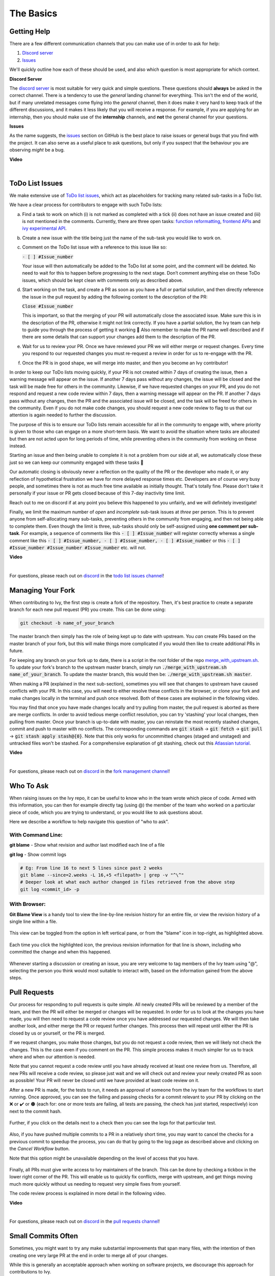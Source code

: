 The Basics
==========

.. _`repo`: https://github.com/unifyai/ivy
.. _`discord`: https://discord.gg/sXyFF8tDtm
.. _`todo list issues channel`: https://discord.com/channels/799879767196958751/982728618469912627
.. _`Atlassian tutorial`: https://www.atlassian.com/git/tutorials/saving-changes/git-stash
.. _`fork management channel`: https://discord.com/channels/799879767196958751/982728689408167956
.. _`pull requests channel`: https://discord.com/channels/799879767196958751/982728733859414056
.. _`commit frequency channel`: https://discord.com/channels/799879767196958751/982728822317256712
.. _`PyCharm blog`: https://www.jetbrains.com/help/pycharm/finding-and-replacing-text-in-file.html
.. _`Debugging`: https://www.jetbrains.com/help/pycharm/debugging-code.html
.. _`Ivy Experimental API Open Task`: https://unify.ai/docs/ivy/overview/contributing/open_tasks.html#ivy-experimental-api

Getting Help
------------

There are a few different communication channels that you can make use of in order to ask for help:

#. `Discord server <https://discord.gg/sXyFF8tDtm>`_
#. `Issues <https://github.com/unifyai/ivy/issues>`_

We'll quickly outline how each of these should be used, and also which question is most appropriate for which context.

**Discord Server**

The `discord server <https://discord.gg/sXyFF8tDtm>`_ is most suitable for very quick and simple questions.
These questions should **always** be asked in the correct channel.
There is a tendency to use the *general* landing channel for everything.
This isn't the end of the world, but if many unrelated messages come flying into the *general* channel, then it does make it very hard to keep track of the different discussions, and it makes it less likely that you will receive a response.
For example, if you are applying for an internship, then you should make use of the **internship** channels, and **not** the general channel for your questions.


**Issues**

As the name suggests, the `issues <https://github.com/unifyai/ivy/issues>`_ section on GitHub is the best place to raise issues or general bugs that you find with the project.
It can also serve as a useful place to ask questions, but only if you suspect that the behaviour you are observing *might* be a bug.

**Video**

.. raw:: html

    <iframe width="420" height="315" allow="fullscreen;"
    src="https://www.youtube.com/embed/T5vQP1pCXS8" class="video" allowfullscreen="true">
    </iframe>

|


ToDo List Issues
----------------

We make extensive use of `ToDo list issues <https://github.com/unifyai/ivy/issues?q=is%3Aopen+is%3Aissue+label%3AToDo>`_, which act as placeholders for tracking many related sub-tasks in a ToDo list.

We have a clear process for contributors to engage with such ToDo lists:

a. Find a task to work on which (i) is not marked as completed with a tick (ii) does not have an issue created and (iii) is not mentioned in the comments. Currently, there are three open tasks: `function reformatting <https://unify.ai/docs/ivy/overview/contributing/open_tasks.html#function-formatting>`_, `frontend APIs <https://unify.ai/docs/ivy/overview/contributing/open_tasks.html#frontend-apis>`_ and `ivy experimental API <https://unify.ai/docs/ivy/overview/contributing/open_tasks.html#ivy-experimental-api>`_.

b. Create a new issue with the title being just the name of the sub-task you would like to work on.

c. Comment on the ToDo list issue with a reference to this issue like so:

   :code:`- [ ] #Issue_number`

   Your issue will then automatically be added to the ToDo list at some point, and the comment will be deleted.
   No need to wait for this to happen before progressing to the next stage. Don’t comment anything else on these ToDo issues, which should    be kept clean with comments only as described above. 

d. Start working on the task, and create a PR as soon as you have a full or partial solution, and then directly reference the issue in the pull request by adding the following content to the description of the PR:

   :code:`Close #Issue_number`

   This is important, so that the merging of your PR will automatically close the associated issue. Make sure this is in the 
   description of the PR, otherwise it might not link correctly. If you have a partial solution, the Ivy team can help to guide you through the process of getting it working 🙂
   Also remember to make the PR name well described and if there are some details that can support your changes add them to the description of the PR.

e. Wait for us to review your PR.
   Once we have reviewed your PR we will either merge or request changes.
   Every time you respond to our requested changes you must re-request a review in order for us to re-engage with the PR.

f. Once the PR is in good shape, we will merge into master, and then you become an Ivy contributor!

In order to keep our ToDo lists moving quickly, if your PR is not created within 7 days of creating the issue, then a warning message will appear on the issue.
If another 7 days pass without any changes, the issue will be closed and the task will be made free for others in the community.
Likewise, if we have requested changes on your PR, and you do not respond and request a new code review within 7 days, then a warning message will appear on the PR.
If another 7 days pass without any changes, then the PR and the associated issue will be closed, and the task will be freed for others in the community.
Even if you do not make code changes, you should request a new code review to flag to us that our attention is again needed to further the discussion.

The purpose of this is to ensure our ToDo lists remain accessible for all in the community to engage with, where priority is given to those who can engage on a more short-term basis.
We want to avoid the situation where tasks are allocated but then are not acted upon for long periods of time, while preventing others in the community from working on these instead.

Starting an issue and then being unable to complete it is not a problem from our side at all, we automatically close these just so we can keep our community engaged with these tasks 🙂

Our automatic closing is obviously never a reflection on the quality of the PR or the developer who made it, or any reflection of hypothetical frustration we have for more delayed response times etc.
Developers are of course very busy people, and sometimes there is not as much free time available as initially thought.
That's totally fine.
Please don't take it personally if your issue or PR gets closed because of this 7-day inactivity time limit.

Reach out to me on discord if at any point you believe this happened to you unfairly, and we will definitely investigate!

Finally, we limit the maximum number of *open* and *incomplete* sub-task issues at *three* per person.
This is to prevent anyone from self-allocating many sub-tasks, preventing others in the community from engaging, and then not being able to complete them.
Even though the limit is three, sub-tasks should only be self-assigned using **one comment per sub-task**.
For example, a sequence of comments like this :code:`- [ ] #Issue_number` will register correctly whereas a single comment like this :code:`- [ ] #Issue_number, - [ ] #Issue_number, - [ ] #Issue_number` or this :code:`- [ ] #Issue_number #Issue_number #Issue_number` etc. will not.

**Video**

.. raw:: html

    <iframe width="420" height="315" allow="fullscreen;"
    src="https://www.youtube.com/embed/wBKTOGmwfbo" class="video" allowfullscreen="true">
    </iframe>

|

For questions, please reach out on `discord`_ in the `todo list issues channel`_!

Managing Your Fork
------------------

When contributing to Ivy, the first step is create a fork of the repository.
Then, it's best practice to create a separate branch for each new pull request (PR) you create.
This can be done using:

.. code-block:: bash

   git checkout -b name_of_your_branch

The master branch then simply has the role of being kept up to date with upstream.
You *can* create PRs based on the master branch of your fork, but this will make things more complicated if you would then like to create additional PRs in future.

For keeping any branch on your fork up to date, there is a script in the root folder of the repo `merge_with_upstream.sh <https://github.com/unifyai/ivy/blob/2994da4f7347b0b3fdd81b91c83bcbaa5580e7fb/merge_with_upstream.sh>`_.
To update your fork's branch to the upstream master branch, simply run :code:`./merge_with_upstream.sh name_of_your_branch`.
To update the master branch, this would then be: :code:`./merge_with_upstream.sh master`.

When making a PR (explained in the next sub-section), sometimes you will see that changes to upstream have caused conflicts with your PR.
In this case, you will need to either resolve these conflicts in the browser, or clone your fork and make changes locally in the terminal and push once resolved.
Both of these cases are explained in the following video.

You may find that once you have made changes locally and try pulling from master, the pull request is aborted as there are merge conflicts.
In order to avoid tedious merge conflict resolution, you can try 'stashing' your local changes, then pulling from master.
Once your branch is up-to-date with master, you can reinstate the most recently stashed changes, commit and push to master with no conflicts.
The corresponding commands are :code:`git stash` -> :code:`git fetch` -> :code:`git pull` -> :code:`git stash apply stash@{0}`.
Note that this only works for uncommitted changes (staged and unstaged) and untracked files won't be stashed.
For a comprehensive explanation of git stashing, check out this `Atlassian tutorial`_.

**Video**

.. raw:: html

    <iframe width="420" height="315" allow="fullscreen;"
    src="https://www.youtube.com/embed/TFMPihytg9U" class="video" allowfullscreen="true">
    </iframe>

|

For questions, please reach out on `discord`_ in the `fork management channel`_!

Who To Ask
----------

When raising issues on the Ivy repo, it can be useful to know who in the team wrote which piece of code.
Armed with this information, you can then for example directly tag (using @) the member of the team who worked on a particular piece of code, which you are trying to understand, or you would like to ask questions about.

Here we describe a workflow to help navigate this question of "who to ask".

With Command Line:
******************

**git blame** - Show what revision and author last modified each line of a file

**git log**   - Show commit logs

.. code-block:: none

    # Eg: From line 16 to next 5 lines since past 2 weeks
    git blame --since=2.weeks -L 16,+5 <filepath> | grep -v "^\^"
    # Deeper look at what each author changed in files retrieved from the above step
    git log <commit_id> -p

With Browser:
*************

**Git Blame View** is a handy tool to view the line-by-line revision history for an entire file, or view the revision history of a single line within a file.

    .. image:: https://raw.githubusercontent.com/unifyai/unifyai.github.io/master/img/externally_linked/contributing/the_basics/git_blame/git_blame_1.png?raw=true
       :width: 420

This view can be toggled from the option in left vertical pane, or from the "blame" icon in top-right, as highlighted above.

    .. image:: https://raw.githubusercontent.com/unifyai/unifyai.github.io/master/img/externally_linked/contributing/the_basics/git_blame/git_blame_2.png?raw=true
       :width: 420

Each time you click the highlighted icon, the previous revision information for that line is shown, including who committed the change and when this happened.

    .. image:: https://raw.githubusercontent.com/unifyai/unifyai.github.io/master/img/externally_linked/contributing/the_basics/git_blame/git_blame_3.png?raw=true
       :width: 420

Whenever starting a discussion or creating an issue, you are very welcome to tag members of the Ivy team using "@", selecting the person you think would most suitable to interact with, based on the information gained from the above steps.

Pull Requests
-------------

Our process for responding to pull requests is quite simple.
All newly created PRs will be reviewed by a member of the team, and then the PR will either be merged or changes will be requested.
In order for us to look at the changes you have made, you will then need to request a code review once you have addressed our requested changes.
We will then take another look, and either merge the PR or request further changes.
This process then will repeat until either the PR is closed by us or yourself, or the PR is merged.

If we request changes, you make those changes, but you do not request a code review, then we will likely not check the changes.
This is the case even if you comment on the PR.
This simple process makes it much simpler for us to track where and when our attention is needed.

Note that you cannot request a code review until you have already received at least one review from us.
Therefore, all new PRs will receive a code review, so please just wait and we will check out and review your newly created PR as soon as possible!
Your PR will never be closed until we have provided at least code review on it.

After a new PR is made, for the tests to run, it needs an approval of someone from the ivy team for the workflows to start running.
Once approved, you can see the failing and passing checks for a commit relevant to your PR by clicking on the ❌ or ✔️ or 🟤 (each for: one or more tests are failing, all tests are passing, the check has just started, respectively) icon next to the commit hash.

    .. image:: https://github.com/unifyai/unifyai.github.io/blob/master/img/externally_linked/contributing/the_basics/pull_requests/PR_checks.png?raw=true
       :width: 420

Further, if you click on the details next to a check then you can see the logs for that particular test.

    .. image:: https://github.com/unifyai/unifyai.github.io/blob/master/img/externally_linked/contributing/the_basics/pull_requests/pr_logs.png?raw=true
       :width: 420

Also, if you have pushed multiple commits to a PR in a relatively short time, you may want to cancel the checks for a previous commit to speedup the process, you can do that by going to the log page as described above and clicking on the `Cancel Workflow` button.

Note that this option might be unavailable depending on the level of access that you have.

    .. image:: https://github.com/unifyai/unifyai.github.io/blob/master/img/externally_linked/contributing/the_basics/pull_requests/cancel_workflow.png?raw=true
       :width: 420

Finally, all PRs must give write access to Ivy maintainers of the branch.
This can be done by checking a tickbox in the lower right corner of the PR.
This will enable us to quickly fix conflicts, merge with upstream, and get things moving much more quickly without us needing to request very simple fixes from yourself.

The code review process is explained in more detail in the following video.

**Video**

.. raw:: html

    <iframe width="420" height="315" allow="fullscreen;"
    src="https://www.youtube.com/embed/9G4d-CvlT2g" class="video" allowfullscreen="true">
    </iframe>

|

For questions, please reach out on `discord`_ in the `pull requests channel`_!

Small Commits Often
-------------------

Sometimes, you might want to try any make substantial improvements that span many files, with the intention of then creating one very large PR at the end in order to merge all of your changes.

While this is generally an acceptable approach when working on software projects, we discourage this approach for contributions to Ivy.

We adopt a philosophy where small, incremental, frequent commits are **much** more valuable to us and the entire Ivy developer community, than infrequent large commits.

This is for a few reasons:

#. It keeps everyone up to date and on the same page as early as possible.
#. It avoids the case where multiple people waste time fixing the same problem.
#. It enables others to spot mistakes or conflicts in proposals much earlier.
#. It means you avoid the mountain of conflicts to resolve when you do get around to merging.

This is also why we advocate using individual pull-requests per issue in the ToDo list issues.
This keeps each of the commits on master very contained and incremental, which is the style we're going for.

Sometimes, you've already dived very deep into some substantial changes in your fork, and it might be that only some of the problems you were trying to fix are actually fixed by your local changes.

In this hypothetical situation, you should aim to get the working parts merged into master **as soon as possible**.
Adding subsections of your local changes with :code:`git` is easy.
You can add individual files using:

.. code-block:: none

    git add filepath

You can also enter an interactive session for adding individual lines of code:

.. code-block:: none

    git add -p filepath  # choose lines to add from the file
    get add -p           # choose lines to add from all changes

When in the interactive session, you can split code blocks into smaller code blocks using :code:`s`.
You can also manually edit the exact lines added if further splitting is not possible, using :code:`e`.
Check the `git documentation <https://git-scm.com/doc>`_ for more details.

As a final note, a beautiful commit history is not something we particularly care about.
We're much more concerned that the code itself is good, that things are updated as quickly as possible, and that all developers are able to work efficiently.
If a mistake is committed into the history, it's generally not too difficult to simply undo this in future commits, so don't stress about this too much 🙂

For questions, please reach out on the on `discord`_ in the `commit frequency channel`_!

Interactive Ivy Docker Container
--------------------------------

The advantage of Docker interactive mode is that it allows us to execute commands at the time of running the container.
It's quite a nifty tool which can be used to reassure that the functions are working as expected in an isolated environment.

An interactive bash shell in ivy's docker container can be created by using the following command,

.. code-block:: none

    docker run --rm -it unifyai/ivy bash

The project structure and file-system can be explored.
This can be very useful when you want to test out the bash scripts in ivy, run the tests from the command line etc,.
In fact, if you only want to quickly test things in an interactive python shell run the following command,

.. code-block:: none

    docker run --rm -it unifyai/ivy python3

In both cases, the ivy version at the time when the container was built will be used.
If you want to try out your local version of ivy, with all of the local changes you have made, you should add the following mount:

.. code-block:: none

    docker run --rm -it -v /local_path_to_ivy/ivy/ivy:/ivy/ivy unifyai/ivy bash

* This will overwrite the *ivy* subfolder inside the ivy repo in the container with the *ivy* subfolder inside your local ivy repo.
* Ivy is installed system-wide inside the container via the command :code:`python3 setup.py develop --no-deps`
* The :code:`develop` command means that the system-wide installation will still depend on the original source files, rather than creating a fresh copy.
* Therefore, ivy can be imported into an interactive python shell from any directory inside the container, and it will still use the latest updates made to the source code.

Clearly, running a container in interactive mode can be a helpful tool in a developer’s arsenal.

Running Tests Locally
---------------------

With Docker
***********

#. With PyCharm (With or without docker):
    1. PyCharm enables users to run pytest using the green button present near every function declaration inside the :code:`ivy_tests` folder.
        
    .. image:: https://raw.githubusercontent.com/unifyai/unifyai.github.io/master/img/externally_linked/contributing/the_basics/pytest_with_pycharm/pytest_button_pycharm.png?raw=true
        :width: 420
        
    2. Testing can be done for the entire project, individual submodules, individual files and individual tests.
       This can be done by selecting the appropriate configuration from the top pane in PyCharm.
        
    .. image:: https://raw.githubusercontent.com/unifyai/unifyai.github.io/master/img/externally_linked/contributing/the_basics/pytest_with_pycharm/pytest_with_pycharm.png?raw=true
        :width: 420
        

#. Through the command line (With docker):
    1. We need to replace the folder inside the container with the current local ivy directory to run tests on the current local code.

    .. code-block:: none

        docker exec <container-name> rm -rf ivy
        docker cp ivy <container-name>:/ 

    2. We need to then enter inside the docker container and change into the :code:`ivy` directory using the following command.

    .. code-block:: none

        docker exec -it ivy_container bash 
        cd ivy

    3. Run the test using the pytest command.

        1. Ivy Tests:

            1. For a single function: 

            .. code-block:: none
            
                pytest ivy_tests/test_ivy/test_functional/test_core/test_image.py::test_random_crop --no-header --no-summary -q
            
            2. For a single file:

            .. code-block:: none
            
                pytest ivy_tests/test_ivy/test_functional/test_core/test_image.py --no-header --no-summary -q

            3. For all tests:

            .. code-block:: none

                pytest ivy_tests/test_ivy/ --no-header --no-summary -q

        2.  Array API Tests:

            1. For a single function: 

            .. code-block:: none
            
                pytest ivy_tests/array_api_testing/test_array_api/array_api_tests/test_creation_functions.py::test_arange --no-header --no-summary -q
            
            2. For a single file:

            .. code-block:: none
            
                pytest ivy_tests/array_api_testing/test_array_api/array_api_tests/test_creation_functions.py --no-header --no-summary -q
            
            3. For all tests:

            .. code-block:: none

                pytest ivy_tests/array_api_testing/test_array_api/ --no-header --no-summary -q
        
        3. For the entire project:

        .. code-block:: none
            
            pytest ivy_tests/ --no-header --no-summary -q

#. Through the command line (Without docker):
    1. We need to first enter inside the virtual environment.

    .. code-block:: none

        ivy_dev\Scripts\activate.bat

    (on Windows)

    OR

    .. code-block:: none

        source ivy_dev/bin/activate

    (on Mac/Linux)

    2. Run the test using the pytest command.

        1. Ivy Tests:

            1. For a single function: 

            .. code-block:: none
            
                python -m pytest ivy_tests/test_ivy/test_functional/test_core/test_image.py::test_random_crop --no-header --no-summary -q
            
            2. For a single file:

            .. code-block:: none
            
                python -m pytest ivy_tests/test_ivy/test_functional/test_core/test_image.py --no-header --no-summary -q

            3. For all tests:

            .. code-block:: none

                python -m pytest ivy_tests/test_ivy/ --no-header --no-summary -q

        2.  Array API Tests 

            1. For a single function: 

                .. code-block:: none
                
                    python -m pytest ivy_tests/array_api_testing/test_array_api/array_api_tests/test_creation_functions.py::test_arange --no-header --no-summary -q
            
            2. For a single file:

            .. code-block:: none
            
                python -m pytest ivy_tests/array_api_testing/test_array_api/array_api_tests/test_creation_functions.py --no-header --no-summary -q
            
            3. For all tests:

            .. code-block:: none

                python -m pytest ivy_tests/array_api_testing/test_array_api/ --no-header --no-summary -q
        
        3. For the entire project

        .. code-block:: none
            
            python -m pytest ivy_tests/ --no-header --no-summary -q

#. Optional Flags: Various optional flags are available for running the tests such as :code:`device`, :code:`backend`, etc.
    1. :code:`device`: 
        1. This flag enables setting of the device where the tests would be run.
        2. Possible values being :code:`cpu` and :code:`gpu`.
        3. Default value is :code:`cpu`
    2. :code:`backend`:
        1. This flag enables running the tests for particular backends.
        2. The values of this flag could be any possible combination of JAX, numpy, tensorflow and torch.
        3. Default value is :code:`jax,numpy,tensorflow,torch`.
    3. :code:`num-examples`:
        1. Set the maximum number for examples to be generated by Hypothesis.
        2. The value of this flag could be any positive integer value that is greater than 1.
        3. Default value is :code:`5`.

Getting the most out of IDE
---------------------------
with PyCharm
************
#. Find a text:
    1. :code:`Ctrl+F` will prompt you to type in the text to be found, if not already selected, and then find all the instances of text within current file.

    .. image:: https://github.com/unifyai/unifyai.github.io/blob/master/img/externally_linked/contributing/the_basics/getting_most_out_of_IDE/find_file.png?raw=true
        :align: center

    2. :code:`Ctrl+Shift+F` will find all the instances of text within the project.

    .. image:: https://github.com/unifyai/unifyai.github.io/blob/master/img/externally_linked/contributing/the_basics/getting_most_out_of_IDE/find_project_wide.png?raw=true
        :align: center

#. Find+Replace a text:
    1. :code:`Ctrl+R` will prompt you to type in the text to be found and the text to be replaced, if not already selected, within current file.

    .. image:: https://github.com/unifyai/unifyai.github.io/blob/master/img/externally_linked/contributing/the_basics/getting_most_out_of_IDE/find_n_replace_file.png?raw=true
        :align: center

    2. :code:`Ctrl+Shift+R` will prompt you to type in the text to be found and the text to be replaced, if not already selected, within the whole project.

    .. image:: https://github.com/unifyai/unifyai.github.io/blob/master/img/externally_linked/contributing/the_basics/getting_most_out_of_IDE/find_and_replace_project_wide.png?raw=true
        :align: center

#. Find and multiply the cursor:
    1. :code:`Ctrl+Shift+Alt+J` will find all the instances of selected text and multiply the cursor to all these locations.

    .. image:: https://github.com/unifyai/unifyai.github.io/blob/master/img/externally_linked/contributing/the_basics/getting_most_out_of_IDE/multiple_cursor.png?raw=true
        :align: center

    You can visit `Pycharm Blog`_ for more details on efficient coding!

#. Debugging:
    1. add breakpoints:
        1. Click the gutter at the executable line of code where you want to set the breakpoint or place the caret at the line and press :code:`Ctrl+F8`

        .. image:: https://github.com/unifyai/unifyai.github.io/blob/master/img/externally_linked/contributing/the_basics/getting_most_out_of_IDE/adding_breakpoint.png?raw=true
           :aligh: center

    2. Enter into the debug mode:
        1. Click on Run icon and Select **Debug test** or press :code:`Shift+F9`.
        This will open up a Debug Window Toolbar:

        .. image:: https://github.com/unifyai/unifyai.github.io/blob/master/img/externally_linked/contributing/the_basics/getting_most_out_of_IDE/open_in_debug_mode.png?raw=true
           :align: center

    3. Stepping through the code:
        1. Step over: 
            Steps over the current line of code and takes you to the next line even if the highlighted line has method calls in it.

            1. Click the Step Over button or press :code:`F8`

            .. image:: https://github.com/unifyai/unifyai.github.io/blob/master/img/externally_linked/contributing/the_basics/getting_most_out_of_IDE/step_over.png?raw=true
               :align: center

        2. Step into:
            Steps into the method to show what happens inside it.
            Use this option when you are not sure the method is returning a correct result.

            Click the Step Into button or press :code:`F7`

            1. Smart step into:
                Smart step into is helpful when there are several method calls on a line, and you want to be specific about which method to enter.
                This feature allows you to select the method call you are interested in.

                1. Press :code:`Shift+F7`.
                   This will prompt you to select the method you want to step into:

                .. image:: https://github.com/unifyai/unifyai.github.io/blob/master/img/externally_linked/contributing/the_basics/getting_most_out_of_IDE/smart_step_into.png?raw=true
                   :align: center

                2. Click the desired method.

    4. Python Console: 
        1. Click the Console option on Debug Tool Window:
            This currently stores variables and their values upto which the code has been executed.
            You can print outputs and debug the code further on.

        2. If you want to open console at certain breakpoint:
            1. Select the breakpoint-fragment of code, press :code:`Alt+shift+E` Start debugging!

            .. image:: https://github.com/unifyai/unifyai.github.io/blob/master/img/externally_linked/contributing/the_basics/getting_most_out_of_IDE/console_coding.png?raw=true
               :aligh: center

    5. Using **try-except**:
        1. PyCharm is great at pointing the lines of code which are causing tests to fail.
           Navigating to that line, you can add Try-Except block with breakpoints to get in depth understanding of the errors.

        .. image:: https://github.com/unifyai/unifyai.github.io/blob/master/img/externally_linked/contributing/the_basics/getting_most_out_of_IDE/try_except.png?raw=true
           :align: center

    6. Dummy **test** file:
        1. Create a separate dummy :code:`test.py` file wherein you can evaluate a particular test failure.
           Make sure you don't add or commit this dummy file while pushing your changes.

        .. image:: https://github.com/unifyai/unifyai.github.io/blob/master/img/externally_linked/contributing/the_basics/getting_most_out_of_IDE/dummy_test.png?raw=true
           :align: center

    PyCharm has a detailed blog on efficient `Debugging`_ which is quite useful.

**Round Up**

This should have hopefully given you a good understanding of the basics for contributing.

If you have any questions, please feel free to reach out on `discord`_ in the `todo list issues channel`_, `fork management channel`_, `pull requests channel`_, `commit frequency channel`_ depending on the question!
